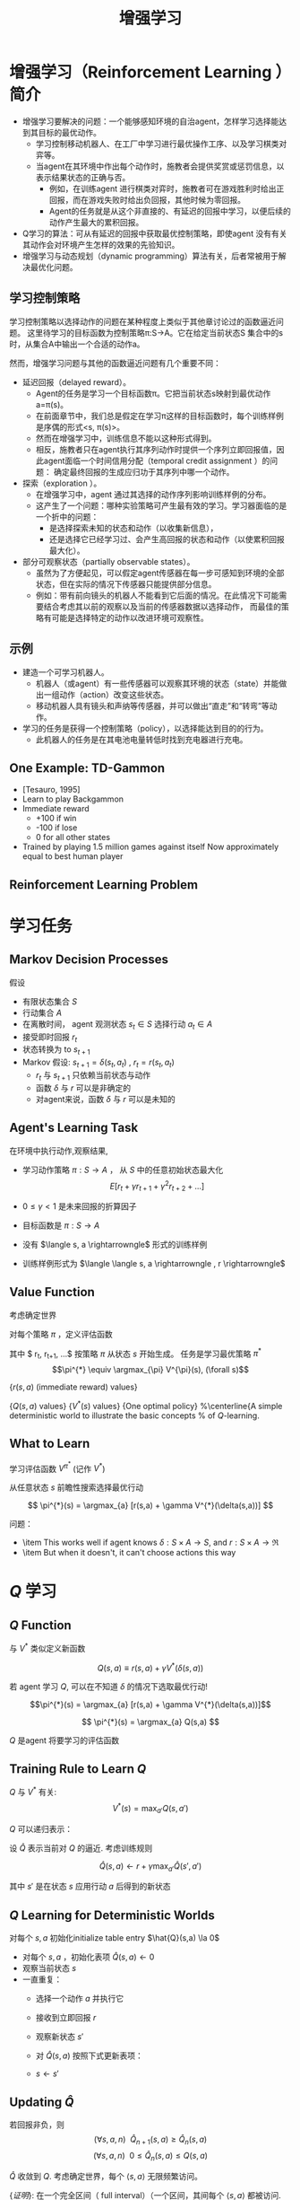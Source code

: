  # +LaTeX_CLASS: article
#+LATEX_HEADER: \usepackage{etex}
#+LATEX_HEADER: \usepackage{amsmath}
 # +LATEX_HEADER: \usepackage[usenames]{color}
#+LATEX_HEADER: \usepackage{pstricks}
#+LATEX_HEADER: \usepackage{pgfplots}
#+LATEX_HEADER: \usepackage{tikz}
#+LATEX_HEADER: \usepackage[europeanresistors,americaninductors]{circuitikz}
#+LATEX_HEADER: \usepackage{colortbl}
#+LATEX_HEADER: \usepackage{yfonts}
#+LATEX_HEADER: \usetikzlibrary{shapes,arrows}
#+LATEX_HEADER: \usetikzlibrary{positioning}
#+LATEX_HEADER: \usetikzlibrary{arrows,shapes}
#+LATEX_HEADER: \usetikzlibrary{intersections}
#+LATEX_HEADER: \usetikzlibrary{calc,patterns,decorations.pathmorphing,decorations.markings}
#+LATEX_HEADER: \usepackage[BoldFont,SlantFont,CJKchecksingle]{xeCJK}
#+LATEX_HEADER: \setCJKmainfont[BoldFont=Evermore Hei]{Evermore Kai}
#+LATEX_HEADER: \setCJKmonofont{Evermore Kai}
 # +LATEX_HEADER: \xeCJKsetup{CJKglue=\hspace{0pt plus .08 \baselineskip }}
#+LATEX_HEADER: \usepackage{pst-node}
#+LATEX_HEADER: \usepackage{pst-plot}
#+LATEX_HEADER: \psset{unit=5mm}

#+startup: beamer
#+LaTeX_CLASS: beamer
# +LaTeX_CLASS_OPTIONS: [bigger]
#+latex_header: \usepackage{beamerarticle}
# +latex_header: \mode<beamer>{\usetheme{JuanLesPins}}
#+latex_header: \mode<beamer>{\usetheme{Frankfurt}}
#+latex_header: \mode<beamer>{\usecolortheme{dove}}
#+latex_header: \mode<article>{\hypersetup{colorlinks=true,pdfborder={0 0 0}}}

#+TITLE:  增强学习
#+AUTHOR:    
#+EMAIL:
#+DATE:
#+DESCRIPTION:
#+KEYWORDS:
#+LANGUAGE:  en
#+OPTIONS:   H:3 num:t toc:t \n:nil @:t ::t |:t ^:t -:t f:t *:t <:t
#+OPTIONS:   TeX:t LaTeX:t skip:nil d:nil todo:t pri:nil tags:not-in-toc
#+INFOJS_OPT: view:nil toc:nil ltoc:t mouse:underline buttons:0 path:http://orgmode.org/org-info.js
#+EXPORT_SELECT_TAGS: export
#+EXPORT_EXCLUDE_TAGS: noexport
#+LINK_UP:   
#+LINK_HOME: 
#+XSLT:
#+latex_header: \AtBeginSection[]{\begin{frame}<beamer>\frametitle{Topic}\tableofcontents[currentsection]\end{frame}}

#+latex_header:\setbeamercovered{transparent}
#+BEAMER_FRAME_LEVEL: 3
#+COLUMNS: %40ITEM %10BEAMER_env(Env) %9BEAMER_envargs(Env Args) %4BEAMER_col(Col) %10BEAMER_extra(Extra)











* 增强学习（Reinforcement Learning ）简介
- 增强学习要解决的问题：一个能够感知环境的自治agent，怎样学习选择能达到其目标的最优动作。
    - 学习控制移动机器人、在工厂中学习进行最优操作工序、以及学习棋类对弈等。
    - 当agent在其环境中作出每个动作时，施教者会提供奖赏或惩罚信息，以表示结果状态的正确与否。
           - 例如，在训练agent 进行棋类对弈时，施教者可在游戏胜利时给出正回报，而在游戏失败时给出负回报，其他时候为零回报。
           - Agent的任务就是从这个非直接的、有延迟的回报中学习，以便后续的动作产生最大的累积回报。
- Q学习的算法：可从有延迟的回报中获取最优控制策略，即使agent 没有有关其动作会对环境产生怎样的效果的先验知识。
- 增强学习与动态规划（dynamic programming）算法有关，后者常被用于解决最优化问题。

** 学习控制策略
学习控制策略以选择动作的问题在某种程度上类似于其他章讨论过的函数逼近问题。
这里待学习的目标函数为控制策略π:S→A。它在给定当前状态S 集合中的s时，从集合A中输出一个合适的动作a。

然而，增强学习问题与其他的函数逼近问题有几个重要不同：
- 延迟回报（delayed reward）。 
  - Agent的任务是学习一个目标函数π。它把当前状态s映射到最优动作a=π(s)。
  - 在前面章节中，我们总是假定在学习π这样的目标函数时，每个训练样例是序偶的形式<s, π(s)>。
  - 然而在增强学习中，训练信息不能以这种形式得到。
  - 相反，施教者只在agent执行其序列动作时提供一个序列立即回报值，因此agent面临一个时间信用分配（temporal credit assignment ）的问题：
     确定最终回报的生成应归功于其序列中哪一个动作。
- 探索（exploration ）。
  - 在增强学习中，agent 通过其选择的动作序列影响训练样例的分布。
  - 这产生了一个问题：哪种实验策略可产生最有效的学习。学习器面临的是一个折中的问题：
      - 是选择探索未知的状态和动作（以收集新信息），
      - 还是选择它已经学习过、会产生高回报的状态和动作（以使累积回报最大化）。
- 部分可观察状态（partially observable states）。
   - 虽然为了方便起见，可以假定agent传感器在每一步可感知到环境的全部状态，但在实际的情况下传感器只能提供部分信息。
   - 例如：带有前向镜头的机器人不能看到它后面的情况。在此情况下可能需要结合考虑其以前的观察以及当前的传感器数据以选择动作，
         而最佳的策略有可能是选择特定的动作以改进环境可观察性。

** 示例
- 建造一个可学习机器人。
  - 机器人（或agent）有一些传感器可以观察其环境的状态（state）并能做出一组动作（action）改变这些状态。
  - 移动机器人具有镜头和声纳等传感器，并可以做出“直走”和“转弯”等动作。
- 学习的任务是获得一个控制策略（policy），以选择能达到目的的行为。
    - 此机器人的任务是在其电池电量转低时找到充电器进行充电。

** One Example: TD-Gammon 

- [Tesauro, 1995]
- Learn to play Backgammon
- Immediate reward
  - +100 if win
  - -100 if lose
  - 0 for all other states
- Trained by playing 1.5 million games against itself
  Now approximately equal to best human player

** Reinforcement Learning Problem

[[./image/fig13-1.png]]


* 学习任务
** Markov Decision Processes

假设
- 有限状态集合 $S$
-  行动集合 $A$
- 在离散时间， agent 观测状态  $s_t \in S$ 选择行动 $a_t \in A$
- 接受即时回报 $r_t$
- 状态转换为 to $s_{t+1}$
- Markov 假设:  $s_{t+1} = \delta(s_t, a_t)$ ,  $r_t = r(s_t,a_t)$ 
  -  $r_t$ 与 $s_{t+1}$ 只依赖当前状态与动作
  - 函数 $\delta$ 与 $r$ 可以是非确定的
  - 对agent来说，函数 $\delta$ 与 $r$ 可以是未知的

** Agent's Learning Task

在环境中执行动作,观察结果, 
- 学习动作策略 $\pi : S \rightarrow A$ ，   从 $S$ 中的任意初始状态最大化
    $$E[r_t + \gamma r_{t+1} + \gamma^2 r_{t+2} + \ldots ]$$
- $0 \leq \gamma < 1$ 是未来回报的折算因子

- 目标函数是  $\pi : S \rightarrow A$
- 没有  $\langle s, a \rightarrowngle$ 形式的训练样例
- 训练样例形式为 $\langle \langle  s, a \rightarrowngle , r \rightarrowngle$

** Value Function

考虑确定世界

对每个策略 $\pi$ ，定义评估函数

\begin{eqnarray}
 & V^{\pi}(s) & \equiv r_{t} + \gamma r_{t+1} + \gamma^{2} r_{t+2} + ...
\nonumber \\ 
& & \equiv \sum_{i=0}^{\infty} \gamma^{i} r_{t+i} \nonumber
\end{eqnarray}

其中 $ r_{t}, r_{t+1}, \ldots$ 按策略 $\pi$ 从状态 $s$ 开始生成。
任务是学习最优策略 $\pi^{*}$
$$\pi^{*} \equiv \argmax_{\pi} V^{\pi}(s), (\forall s)$$

[[./image/rl-grid-r.png]]
{$r(s,a)$ (immediate reward) values}

[[./image/rl-grid-q.png]]
{$Q(s,a)$ values}
[[./image/rl-grid-v.png]]
{$V^{*}(s)$ values}
[[./image/rl-grid-policy.png]]
{One optimal policy}
%\centerline{A simple deterministic world to illustrate the basic concepts 
% of $Q$-learning.



** What to Learn

学习评估函数 $V^{\pi^{*}}$ (记作 $V^*$)


从任意状态 $s$ 前瞻性搜索选择最优行动

\[ \pi^{*}(s) = \argmax_{a} [r(s,a) + \gamma V^{*}(\delta(s,a))] \]

问题：
- \item This works well if agent knows $\delta: S \times A \rightarrow S$, and $r : S \times A \rightarrow \Re$
- \item But when it doesn't, it can't choose actions this way


* $Q$ 学习
** $Q$ Function

与 $V^*$ 类似定义新函数

\[ Q(s,a) \equiv r(s,a) + \gamma V^{*}(\delta(s,a)) \]

若 agent 学习 $Q$, 可以在不知道 $\delta$ 的情况下选取最优行动!

$$\pi^{*}(s) = \argmax_{a} [r(s,a) + \gamma V^{*}(\delta(s,a))]$$

\[ \pi^{*}(s) = \argmax_{a} Q(s,a) \]

$Q$ 是agent 将要学习的评估函数


** Training Rule to Learn $Q$ 

 $Q$ 与 $V^*$ 有关:
\[  V^{*}(s) = \max_{a'}Q(s,a') \]

 $Q$ 可以递归表示：

\begin{eqnarray}
Q(s_t,a_t) &= &  r(s_t,a_t) + \gamma V^{*}(\delta(s_t,a_t))) \nonumber \\
 &= &  r(s_t,a_t) + \gamma \max_{a'}Q(s_{t+1},a') \nonumber
\end{eqnarray}

设 $\hat{Q}$ 表示当前对 $Q$ 的逼近.  考虑训练规则

\[ \hat{Q}(s,a) \leftarrow r + \gamma \max_{a'}\hat{Q}(s',a') \]

其中 $s'$ 是在状态 $s$ 应用行动 $a$ 后得到的新状态

** $Q$ Learning for Deterministic Worlds 

对每个 $s, a$ 初始化initialize table entry $\hat{Q}(s,a) \la 0$

- 对每个 $s,a$ ，初始化表项 $\hat{Q}(s,a) \leftarrow 0$
- 观察当前状态 $s$ 
- 一直重复：
    - 选择一个动作 $a$ 并执行它
    - 接收到立即回报 $r$
    - 观察新状态 $s'$
    - 对 $\hat{Q}(s,a)$ 按照下式更新表项：
        \begin{displaymath}
        \hat{Q}(s,a) \leftarrow r + \gamma \max_{a'}\hat{Q}(s',a') 
        \end{displaymath}
    - $s \leftarrow s'$


** Updating $\hat{Q}$ 
[[./image/rl-grid-trace.png]]

\begin{eqnarray}
\hat{Q}(s_1,a_{right}) & \leftarrow & r + \gamma \max_{a'}\hat{Q}(s_2,a') \nonumber \\
 & \leftarrow & 0 + 0.9 \ \max \{63, 81, 100 \} \nonumber \\ & \leftarrow & 90  \nonumber
\end{eqnarray}

若回报非负，则
\[(\forall s,a,n)\ \ \hat{Q}_{n+1}(s,a) \geq \hat{Q}_{n}(s,a)\]
\[(\forall s,a,n)\ \  0 \leq \hat{Q}_n(s,a) \leq Q(s,a)\]

$\hat{Q}$ 收敛到 $Q$.  考虑确定世界，每个 $\langle s,a \rangle$ 无限频繁访问。

{\em 证明}: 在一个完全区间（ full interval）（一个区间，其间每个 $\langle s, a \rangle$ 都被访问. ）， $\hat{Q}$ 表中的最大误差按因子 $\gamma$ 减小。

令 $\hat{Q}_{n}$ 为  $n$ 次更新后的表， $\Delta_{n}$ 是 be the maximum
error in $\hat{Q}_{n}$ 中的最大误差，即：
\[\Delta_{n} = \max_{s,a} |\hat{Q}_{n}(s,a) - Q(s,a)| \]


对在第 $n+1$ 次更新的任意表项 $\hat{Q}_{n}(s,a)$, 在修正后的估计 $\hat{Q}_{n+1}(s,a)$ 中的误差为：
\begin{eqnarray}
|\hat{Q}_{n+1}(s,a) - Q(s,a)| & = & | (r + \gamma \max_{a'}\hat{Q}_{n}(s',a')) \nonumber\\
 & & \ \  - (r + \gamma \max_{a'}Q(s',a')) | \nonumber \\
 & = & \gamma | \max_{a'}\hat{Q}_{n}(s',a') - \max_{a'}Q(s',a') | \nonumber\\
 & \leq & \gamma \max_{a'} | \hat{Q}_{n}(s',a') - Q(s',a') | \nonumber \\
 & \leq & \gamma \max_{s'',a'} | \hat{Q}_{n}(s'',a') - Q(s'',a') | \nonumber \\
|\hat{Q}_{n+1}(s,a) - Q(s,a)| & \leq & \gamma \Delta_{n} \nonumber
\end{eqnarray}


注：对任意两个函数，下式成立：
\[|\max_{a}f_{1}(a) - \max_{a}f_{2}(a)| \leq \max_{a} |f_{1}(a)-f_{2}(a)|\]


* 非确定性回报和动作
** Nondeterministic Case 

回报与下一个状态是非确定性的

通过求期望重定义 $V, Q$ by

\begin{eqnarray}
 & V^{\pi}(s) & \equiv E[ r_{t} + \gamma r_{t+1} + \gamma^{2} r_{t+2} + \ldots ] \nonumber \\ 
& & \equiv E [ \sum_{i=0}^{\infty} \gamma^{i} r_{t+i} ] \nonumber
\end{eqnarray}

\[Q(s,a) \equiv E[r(s,a) + \gamma V^{*}(\delta(s,a))]\]

** $Q$ learning generalizes to nondeterministic worlds

将 $Q$ learning 推广到非确定性世界

将训练规则改为
\[\hat{Q}_{n}(s,a)  \leftarrow  (1-\alpha_{n})\hat{Q}_{n-1}(s,a) + \alpha_{n}[r + \max_{a'}\hat{Q}_{n-1}(s',a')]\]
其中
\[\alpha_{n} = \frac{1}{1 + visits_n(s,a)}\]

仍可证明 $\hat{Q}$ 收敛至 $Q$ [Watkins and Dayan, 1992]


* Temporal Difference Learning 

$Q$ learning: 减小相继 $Q$ 估计之间的不一致

单步时间差分:
\[Q^{(1)}(s_t,a_t) \equiv r_t + \gamma \max_{a} \hat{Q}(s_{t+1},a)\]

两步
\[Q^{(2)}(s_t,a_t) \equiv r_t + \gamma r_{t+1} + \gamma^2 \max_{a}\hat{Q}(s_{t+2},a) \]

 $n$ 步
\[ Q^{(n)}(s_t,a_t) \equiv r_t + \gamma r_{t+1} + \cdots + \gamma^{(n-1)}r_{t+n-1} + \gamma^n \max_{a}\hat{Q}(s_{t+n},a) \]

混合多步:
\[Q^{\leftarrowmbda}(s_{t},a_{t})  \equiv (1- \leftarrowmbda) \left[
Q^{(1)}(s_t,a_t) + \leftarrowmbda Q^{(2)}(s_t,a_t) + \leftarrowmbda^2 Q^{(3)}(s_t,a_t) +
\cdots \right] \]

** Temporal Difference Learning 
\[Q^{\leftarrowmbda}(s_{t},a_{t})  \equiv (1- \leftarrowmbda) \left[
Q^{(1)}(s_t,a_t) + \leftarrowmbda Q^{(2)}(s_t,a_t) + \leftarrowmbda^2 Q^{(3)}(s_t,a_t) +
\cdots \right] \]

等效表达式:
\begin{eqnarray*}
 Q^{\lambda}(s_{t},a_{t}) & = r_{t} + \gamma [ & (1 -
\lambda)
\max_{a}\hat{Q}(s_{t},a_{t}) \\
 & & + \lambda \ Q^{\lambda}(s_{t+1},a_{t+1})]
\end{eqnarray*}


TD($\lambda$) 算法使用上述训练规则
- 有时收敛比 $Q$ learning 快
- 学习 $V^*$ 对任意 $0 \leq \lambda \leq 1$ 收敛 (Dayan, 1992)
- Tesauro's TD-Gammon uses this algorithm

** Subtleties and Ongoing Research 

- Replace $\hat{Q}$ table with neural net or other generalizer
- Handle case where state only partially observable
- Design optimal exploration strategies
- Extend to continuous action, state
- Learn and use $\hat{\delta}: S \times A \rightarrow S$
- Relationship to dynamic programming
